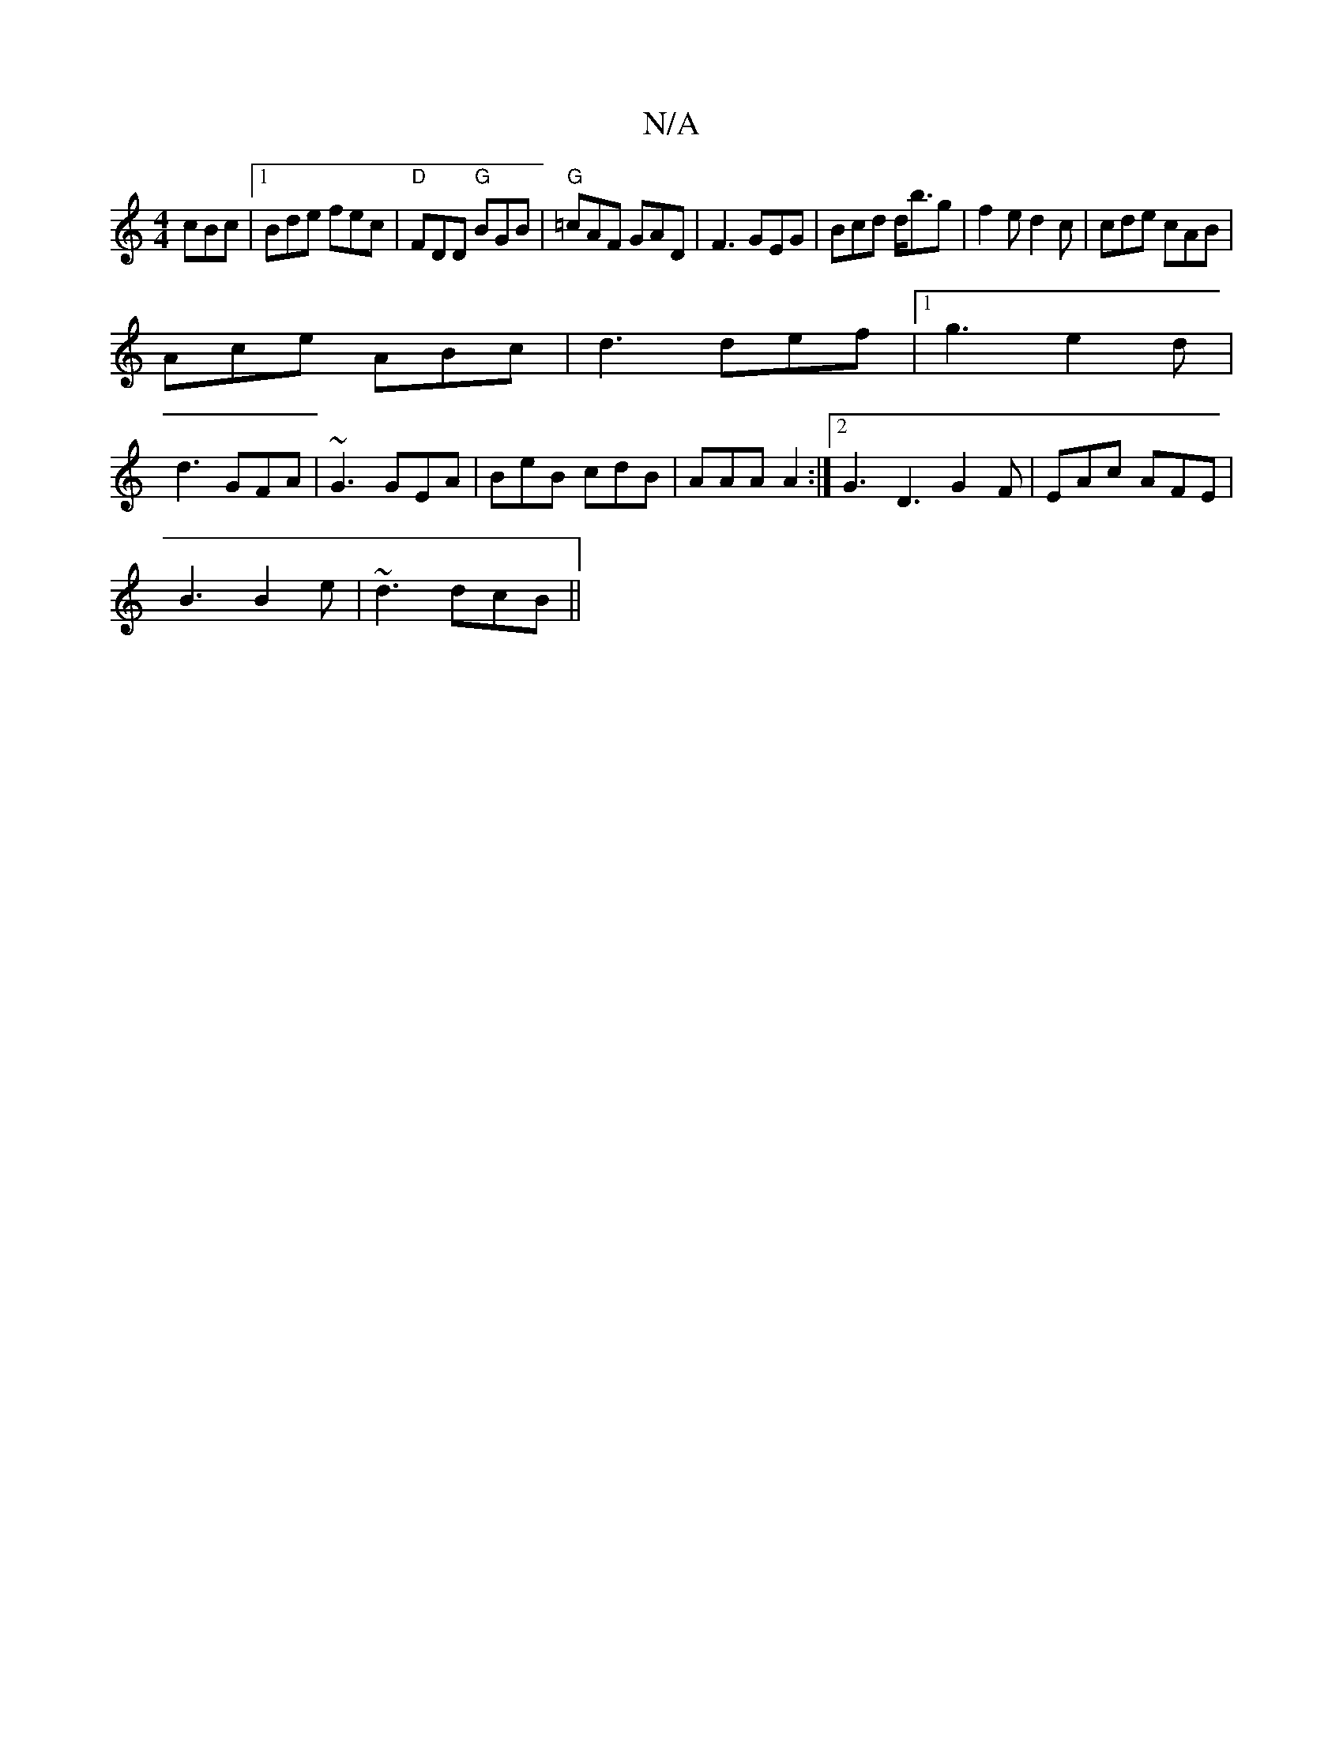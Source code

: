 X:1
T:N/A
M:4/4
R:N/A
K:Cmajor
 cBc|1 Bde fec|"D"FDD "G" BGB|"G"=cAF GAD|F3 GEG|Bcd d<bg|f2 e d2c|cde cAB|
Ace ABc|d3 def |1 g3 e2d |
d3 GFA | ~G3 GEA |BeB cdB|AAA A2:|2 G3 D3 G2 F|EAc AFE |
B3 B2e|~d3 dcB ||

A3 Ade|fgf edc|dfe d2